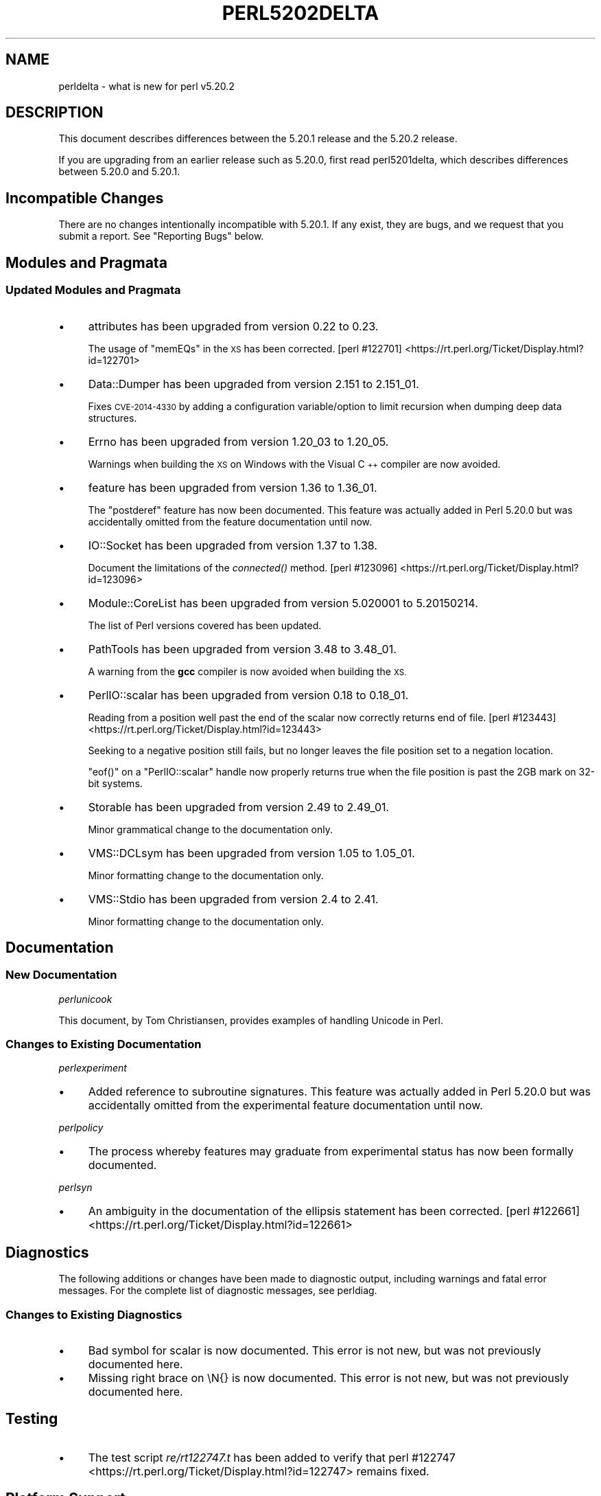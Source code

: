 .\" Automatically generated by Pod::Man 2.28 (Pod::Simple 3.28)
.\"
.\" Standard preamble:
.\" ========================================================================
.de Sp \" Vertical space (when we can't use .PP)
.if t .sp .5v
.if n .sp
..
.de Vb \" Begin verbatim text
.ft CW
.nf
.ne \\$1
..
.de Ve \" End verbatim text
.ft R
.fi
..
.\" Set up some character translations and predefined strings.  \*(-- will
.\" give an unbreakable dash, \*(PI will give pi, \*(L" will give a left
.\" double quote, and \*(R" will give a right double quote.  \*(C+ will
.\" give a nicer C++.  Capital omega is used to do unbreakable dashes and
.\" therefore won't be available.  \*(C` and \*(C' expand to `' in nroff,
.\" nothing in troff, for use with C<>.
.tr \(*W-
.ds C+ C\v'-.1v'\h'-1p'\s-2+\h'-1p'+\s0\v'.1v'\h'-1p'
.ie n \{\
.    ds -- \(*W-
.    ds PI pi
.    if (\n(.H=4u)&(1m=24u) .ds -- \(*W\h'-12u'\(*W\h'-12u'-\" diablo 10 pitch
.    if (\n(.H=4u)&(1m=20u) .ds -- \(*W\h'-12u'\(*W\h'-8u'-\"  diablo 12 pitch
.    ds L" ""
.    ds R" ""
.    ds C` ""
.    ds C' ""
'br\}
.el\{\
.    ds -- \|\(em\|
.    ds PI \(*p
.    ds L" ``
.    ds R" ''
.    ds C`
.    ds C'
'br\}
.\"
.\" Escape single quotes in literal strings from groff's Unicode transform.
.ie \n(.g .ds Aq \(aq
.el       .ds Aq '
.\"
.\" If the F register is turned on, we'll generate index entries on stderr for
.\" titles (.TH), headers (.SH), subsections (.SS), items (.Ip), and index
.\" entries marked with X<> in POD.  Of course, you'll have to process the
.\" output yourself in some meaningful fashion.
.\"
.\" Avoid warning from groff about undefined register 'F'.
.de IX
..
.nr rF 0
.if \n(.g .if rF .nr rF 1
.if (\n(rF:(\n(.g==0)) \{
.    if \nF \{
.        de IX
.        tm Index:\\$1\t\\n%\t"\\$2"
..
.        if !\nF==2 \{
.            nr % 0
.            nr F 2
.        \}
.    \}
.\}
.rr rF
.\"
.\" Accent mark definitions (@(#)ms.acc 1.5 88/02/08 SMI; from UCB 4.2).
.\" Fear.  Run.  Save yourself.  No user-serviceable parts.
.    \" fudge factors for nroff and troff
.if n \{\
.    ds #H 0
.    ds #V .8m
.    ds #F .3m
.    ds #[ \f1
.    ds #] \fP
.\}
.if t \{\
.    ds #H ((1u-(\\\\n(.fu%2u))*.13m)
.    ds #V .6m
.    ds #F 0
.    ds #[ \&
.    ds #] \&
.\}
.    \" simple accents for nroff and troff
.if n \{\
.    ds ' \&
.    ds ` \&
.    ds ^ \&
.    ds , \&
.    ds ~ ~
.    ds /
.\}
.if t \{\
.    ds ' \\k:\h'-(\\n(.wu*8/10-\*(#H)'\'\h"|\\n:u"
.    ds ` \\k:\h'-(\\n(.wu*8/10-\*(#H)'\`\h'|\\n:u'
.    ds ^ \\k:\h'-(\\n(.wu*10/11-\*(#H)'^\h'|\\n:u'
.    ds , \\k:\h'-(\\n(.wu*8/10)',\h'|\\n:u'
.    ds ~ \\k:\h'-(\\n(.wu-\*(#H-.1m)'~\h'|\\n:u'
.    ds / \\k:\h'-(\\n(.wu*8/10-\*(#H)'\z\(sl\h'|\\n:u'
.\}
.    \" troff and (daisy-wheel) nroff accents
.ds : \\k:\h'-(\\n(.wu*8/10-\*(#H+.1m+\*(#F)'\v'-\*(#V'\z.\h'.2m+\*(#F'.\h'|\\n:u'\v'\*(#V'
.ds 8 \h'\*(#H'\(*b\h'-\*(#H'
.ds o \\k:\h'-(\\n(.wu+\w'\(de'u-\*(#H)/2u'\v'-.3n'\*(#[\z\(de\v'.3n'\h'|\\n:u'\*(#]
.ds d- \h'\*(#H'\(pd\h'-\w'~'u'\v'-.25m'\f2\(hy\fP\v'.25m'\h'-\*(#H'
.ds D- D\\k:\h'-\w'D'u'\v'-.11m'\z\(hy\v'.11m'\h'|\\n:u'
.ds th \*(#[\v'.3m'\s+1I\s-1\v'-.3m'\h'-(\w'I'u*2/3)'\s-1o\s+1\*(#]
.ds Th \*(#[\s+2I\s-2\h'-\w'I'u*3/5'\v'-.3m'o\v'.3m'\*(#]
.ds ae a\h'-(\w'a'u*4/10)'e
.ds Ae A\h'-(\w'A'u*4/10)'E
.    \" corrections for vroff
.if v .ds ~ \\k:\h'-(\\n(.wu*9/10-\*(#H)'\s-2\u~\d\s+2\h'|\\n:u'
.if v .ds ^ \\k:\h'-(\\n(.wu*10/11-\*(#H)'\v'-.4m'^\v'.4m'\h'|\\n:u'
.    \" for low resolution devices (crt and lpr)
.if \n(.H>23 .if \n(.V>19 \
\{\
.    ds : e
.    ds 8 ss
.    ds o a
.    ds d- d\h'-1'\(ga
.    ds D- D\h'-1'\(hy
.    ds th \o'bp'
.    ds Th \o'LP'
.    ds ae ae
.    ds Ae AE
.\}
.rm #[ #] #H #V #F C
.\" ========================================================================
.\"
.IX Title "PERL5202DELTA 1"
.TH PERL5202DELTA 1 "2015-02-14" "perl v5.20.2" "Perl Programmers Reference Guide"
.\" For nroff, turn off justification.  Always turn off hyphenation; it makes
.\" way too many mistakes in technical documents.
.if n .ad l
.nh
.SH "NAME"
perldelta \- what is new for perl v5.20.2
.SH "DESCRIPTION"
.IX Header "DESCRIPTION"
This document describes differences between the 5.20.1 release and the 5.20.2
release.
.PP
If you are upgrading from an earlier release such as 5.20.0, first read
perl5201delta, which describes differences between 5.20.0 and 5.20.1.
.SH "Incompatible Changes"
.IX Header "Incompatible Changes"
There are no changes intentionally incompatible with 5.20.1.  If any exist,
they are bugs, and we request that you submit a report.  See \*(L"Reporting Bugs\*(R"
below.
.SH "Modules and Pragmata"
.IX Header "Modules and Pragmata"
.SS "Updated Modules and Pragmata"
.IX Subsection "Updated Modules and Pragmata"
.IP "\(bu" 4
attributes has been upgraded from version 0.22 to 0.23.
.Sp
The usage of \f(CW\*(C`memEQs\*(C'\fR in the \s-1XS\s0 has been corrected.
[perl #122701] <https://rt.perl.org/Ticket/Display.html?id=122701>
.IP "\(bu" 4
Data::Dumper has been upgraded from version 2.151 to 2.151_01.
.Sp
Fixes \s-1CVE\-2014\-4330\s0 by adding a configuration variable/option to limit
recursion when dumping deep data structures.
.IP "\(bu" 4
Errno has been upgraded from version 1.20_03 to 1.20_05.
.Sp
Warnings when building the \s-1XS\s0 on Windows with the Visual \*(C+ compiler are now
avoided.
.IP "\(bu" 4
feature has been upgraded from version 1.36 to 1.36_01.
.Sp
The \f(CW\*(C`postderef\*(C'\fR feature has now been documented.  This feature was actually
added in Perl 5.20.0 but was accidentally omitted from the feature
documentation until now.
.IP "\(bu" 4
IO::Socket has been upgraded from version 1.37 to 1.38.
.Sp
Document the limitations of the \fIconnected()\fR method.
[perl #123096] <https://rt.perl.org/Ticket/Display.html?id=123096>
.IP "\(bu" 4
Module::CoreList has been upgraded from version 5.020001 to 5.20150214.
.Sp
The list of Perl versions covered has been updated.
.IP "\(bu" 4
PathTools has been upgraded from version 3.48 to 3.48_01.
.Sp
A warning from the \fBgcc\fR compiler is now avoided when building the \s-1XS.\s0
.IP "\(bu" 4
PerlIO::scalar has been upgraded from version 0.18 to 0.18_01.
.Sp
Reading from a position well past the end of the scalar now correctly returns
end of file.
[perl #123443] <https://rt.perl.org/Ticket/Display.html?id=123443>
.Sp
Seeking to a negative position still fails, but no longer leaves the file
position set to a negation location.
.Sp
\&\f(CW\*(C`eof()\*(C'\fR on a \f(CW\*(C`PerlIO::scalar\*(C'\fR handle now properly returns true when the file
position is past the 2GB mark on 32\-bit systems.
.IP "\(bu" 4
Storable has been upgraded from version 2.49 to 2.49_01.
.Sp
Minor grammatical change to the documentation only.
.IP "\(bu" 4
VMS::DCLsym has been upgraded from version 1.05 to 1.05_01.
.Sp
Minor formatting change to the documentation only.
.IP "\(bu" 4
VMS::Stdio has been upgraded from version 2.4 to 2.41.
.Sp
Minor formatting change to the documentation only.
.SH "Documentation"
.IX Header "Documentation"
.SS "New Documentation"
.IX Subsection "New Documentation"
\fIperlunicook\fR
.IX Subsection "perlunicook"
.PP
This document, by Tom Christiansen, provides examples of handling Unicode in
Perl.
.SS "Changes to Existing Documentation"
.IX Subsection "Changes to Existing Documentation"
\fIperlexperiment\fR
.IX Subsection "perlexperiment"
.IP "\(bu" 4
Added reference to subroutine signatures.  This feature was actually added in
Perl 5.20.0 but was accidentally omitted from the experimental feature
documentation until now.
.PP
\fIperlpolicy\fR
.IX Subsection "perlpolicy"
.IP "\(bu" 4
The process whereby features may graduate from experimental status has now been
formally documented.
.PP
\fIperlsyn\fR
.IX Subsection "perlsyn"
.IP "\(bu" 4
An ambiguity in the documentation of the ellipsis statement has been corrected.
[perl #122661] <https://rt.perl.org/Ticket/Display.html?id=122661>
.SH "Diagnostics"
.IX Header "Diagnostics"
The following additions or changes have been made to diagnostic output,
including warnings and fatal error messages.  For the complete list of
diagnostic messages, see perldiag.
.SS "Changes to Existing Diagnostics"
.IX Subsection "Changes to Existing Diagnostics"
.IP "\(bu" 4
Bad symbol for scalar is now documented.
This error is not new, but was not previously documented here.
.IP "\(bu" 4
Missing right brace on \eN{} is now
documented.  This error is not new, but was not previously documented here.
.SH "Testing"
.IX Header "Testing"
.IP "\(bu" 4
The test script \fIre/rt122747.t\fR has been added to verify that
perl #122747 <https://rt.perl.org/Ticket/Display.html?id=122747> remains
fixed.
.SH "Platform Support"
.IX Header "Platform Support"
.SS "Regained Platforms"
.IX Subsection "Regained Platforms"
\&\s-1IRIX\s0 and Tru64 platforms are working again.  (Some \f(CW\*(C`make test\*(C'\fR failures
remain.)
.SH "Selected Bug Fixes"
.IX Header "Selected Bug Fixes"
.IP "\(bu" 4
\&\s-1AIX\s0 now sets the length in \f(CW\*(C`getsockopt\*(C'\fR correctly.
[perl #120835] <https://rt.perl.org/Ticket/Display.html?id=120835>,
[cpan #91183] <https://rt.cpan.org/Ticket/Display.html?id=91183>,
[cpan #85570] <https://rt.cpan.org/Ticket/Display.html?id=85570>
.IP "\(bu" 4
In Perl 5.20.0, \f(CW$^N\fR accidentally had the internal \s-1UTF8\s0 flag turned off if
accessed from a code block within a regular expression, effectively
UTF8\-encoding the value.  This has been fixed.
[perl #123135] <https://rt.perl.org/Ticket/Display.html?id=123135>
.IP "\(bu" 4
Various cases where the name of a sub is used (autoload, overloading, error
messages) used to crash for lexical subs, but have been fixed.
.IP "\(bu" 4
An assertion failure when parsing \f(CW\*(C`sort\*(C'\fR with debugging enabled has been
fixed.
[perl #122771] <https://rt.perl.org/Ticket/Display.html?id=122771>
.IP "\(bu" 4
Loading \s-1UTF8\s0 tables during a regular expression match could cause assertion
failures under debugging builds if the previous match used the very same
regular expression.
[perl #122747] <https://rt.perl.org/Ticket/Display.html?id=122747>
.IP "\(bu" 4
Due to a mistake in the string-copying logic, copying the value of a state
variable could instead steal the value and undefine the variable.  This bug,
introduced in Perl 5.20, would happen mostly for long strings (1250 chars or
more), but could happen for any strings under builds with copy-on-write
disabled.
[perl #123029] <https://rt.perl.org/Ticket/Display.html?id=123029>
.IP "\(bu" 4
Fixed a bug that could cause perl to execute an infinite loop during
compilation.
[perl #122995] <https://rt.perl.org/Ticket/Display.html?id=122995>
.IP "\(bu" 4
On Win32, restoring in a child pseudo-process a variable that was \f(CW\*(C`local()\*(C'\fRed
in a parent pseudo-process before the \f(CW\*(C`fork\*(C'\fR happened caused memory corruption
and a crash in the child pseudo-process (and therefore \s-1OS\s0 process).
[perl #40565] <https://rt.perl.org/Ticket/Display.html?id=40565>
.IP "\(bu" 4
Tainted constants evaluated at compile time no longer cause unrelated
statements to become tainted.
[perl #122669] <https://rt.perl.org/Ticket/Display.html?id=122669>
.IP "\(bu" 4
Calling \f(CW\*(C`write\*(C'\fR on a format with a \f(CW\*(C`^**\*(C'\fR field could produce a panic in
\&\fIsv_chop()\fR if there were insufficient arguments or if the variable used to fill
the field was empty.
[perl #123245] <https://rt.perl.org/Ticket/Display.html?id=123245>
.IP "\(bu" 4
In Perl 5.20.0, \f(CW\*(C`sort CORE::fake\*(C'\fR where 'fake' is anything other than a
keyword started chopping of the last 6 characters and treating the result as a
sort sub name.  The previous behaviour of treating \*(L"CORE::fake\*(R" as a sort sub
name has been restored.
[perl #123410] <https://rt.perl.org/Ticket/Display.html?id=123410>
.IP "\(bu" 4
A bug in regular expression patterns that could lead to segfaults and other
crashes has been fixed.  This occurred only in patterns compiled with \f(CW"/i"\fR,
while taking into account the current \s-1POSIX\s0 locale (this usually means they
have to be compiled within the scope of \f(CW"use\ locale"\fR), and there must be
a string of at least 128 consecutive bytes to match.
[perl #123539] <https://rt.perl.org/Ticket/Display.html?id=123539>
.IP "\(bu" 4
\&\f(CW\*(C`qr/@array(?{block})/\*(C'\fR no longer dies with \*(L"Bizarre copy of \s-1ARRAY\*(R".
\&\s0[perl #123344] <https://rt.perl.org/Ticket/Display.html?id=123344>
.IP "\(bu" 4
\&\f(CW\*(C`gmtime\*(C'\fR no longer crashes with not-a-number values.
[perl #123495] <https://rt.perl.org/Ticket/Display.html?id=123495>
.IP "\(bu" 4
Certain syntax errors in substitutions, such as \f(CW\*(C`s/${<>{})//\*(C'\fR, would
crash, and had done so since Perl 5.10.  (In some cases the crash did not start
happening until Perl 5.16.)  The crash has, of course, been fixed.
[perl #123542] <https://rt.perl.org/Ticket/Display.html?id=123542>
.IP "\(bu" 4
A memory leak in some regular expressions, introduced in Perl 5.20.1, has been
fixed.
[perl #123198] <https://rt.perl.org/Ticket/Display.html?id=123198>
.IP "\(bu" 4
\&\f(CW\*(C`formline("@...", "a");\*(C'\fR would crash.  The \f(CW\*(C`FF_CHECKNL\*(C'\fR case in
\&\fIpp_formline()\fR didn't set the pointer used to mark the chop position, which led
to the \f(CW\*(C`FF_MORE\*(C'\fR case crashing with a segmentation fault.  This has been
fixed.
[perl #123538] <https://rt.perl.org/Ticket/Display.html?id=123538>
[perl #123622] <https://rt.perl.org/Ticket/Display.html?id=123622>
.IP "\(bu" 4
A possible buffer overrun and crash when parsing a literal pattern during
regular expression compilation has been fixed.
[perl #123604] <https://rt.perl.org/Ticket/Display.html?id=123604>
.SH "Known Problems"
.IX Header "Known Problems"
.IP "\(bu" 4
It is a known bug that lexical subroutines cannot be used as the \f(CW\*(C`SUBNAME\*(C'\fR
argument to \f(CW\*(C`sort\*(C'\fR.  This will be fixed in a future version of Perl.
.SH "Errata From Previous Releases"
.IX Header "Errata From Previous Releases"
.IP "\(bu" 4
A regression has been fixed that was introduced in Perl 5.20.0 (fixed in Perl
5.20.1 as well as here) in which a \s-1UTF\-8\s0 encoded regular expression pattern
that contains a single \s-1ASCII\s0 lowercase letter does not match its uppercase
counterpart.
[perl #122655] <https://rt.perl.org/Ticket/Display.html?id=122655>
.SH "Acknowledgements"
.IX Header "Acknowledgements"
Perl 5.20.2 represents approximately 5 months of development since Perl 5.20.1
and contains approximately 6,300 lines of changes across 170 files from 34
authors.
.PP
Excluding auto-generated files, documentation and release tools, there were
approximately 1,900 lines of changes to 80 .pm, .t, .c and .h files.
.PP
Perl continues to flourish into its third decade thanks to a vibrant community
of users and developers.  The following people are known to have contributed
the improvements that became Perl 5.20.2:
.PP
Aaron Crane, Abigail, Andreas Voegele, Andy Dougherty, Anthony Heading,
Aristotle Pagaltzis, Chris 'BinGOs' Williams, Craig A. Berry, Daniel Dragan,
Doug Bell, Ed J, Father Chrysostomos, Glenn D. Golden, H.Merijn Brand, Hugo van
der Sanden, James E Keenan, Jarkko Hietaniemi, Jim Cromie, Karen Etheridge,
Karl Williamson, kmx, Matthew Horsfall, Max Maischein, Peter Martini, Rafael
Garcia-Suarez, Ricardo Signes, Shlomi Fish, Slaven Rezic, Steffen Mu\*:ller,
Steve Hay, Tadeusz SoXnierz, Tony Cook, Yves Orton, \*(Aevar Arnfjo\*:r\*(d-
Bjarmason.
.PP
The list above is almost certainly incomplete as it is automatically generated
from version control history.  In particular, it does not include the names of
the (very much appreciated) contributors who reported issues to the Perl bug
tracker.
.PP
Many of the changes included in this version originated in the \s-1CPAN\s0 modules
included in Perl's core.  We're grateful to the entire \s-1CPAN\s0 community for
helping Perl to flourish.
.PP
For a more complete list of all of Perl's historical contributors, please see
the \fI\s-1AUTHORS\s0\fR file in the Perl source distribution.
.SH "Reporting Bugs"
.IX Header "Reporting Bugs"
If you find what you think is a bug, you might check the articles recently
posted to the comp.lang.perl.misc newsgroup and the perl bug database at
https://rt.perl.org/ .  There may also be information at http://www.perl.org/ ,
the Perl Home Page.
.PP
If you believe you have an unreported bug, please run the perlbug program
included with your release.  Be sure to trim your bug down to a tiny but
sufficient test case.  Your bug report, along with the output of \f(CW\*(C`perl \-V\*(C'\fR,
will be sent off to perlbug@perl.org to be analysed by the Perl porting team.
.PP
If the bug you are reporting has security implications, which make it
inappropriate to send to a publicly archived mailing list, then please send it
to perl5\-security\-report@perl.org.  This points to a closed subscription
unarchived mailing list, which includes all the core committers, who will be
able to help assess the impact of issues, figure out a resolution, and help
co-ordinate the release of patches to mitigate or fix the problem across all
platforms on which Perl is supported.  Please only use this address for
security issues in the Perl core, not for modules independently distributed on
\&\s-1CPAN.\s0
.SH "SEE ALSO"
.IX Header "SEE ALSO"
The \fIChanges\fR file for an explanation of how to view exhaustive details on
what changed.
.PP
The \fI\s-1INSTALL\s0\fR file for how to build Perl.
.PP
The \fI\s-1README\s0\fR file for general stuff.
.PP
The \fIArtistic\fR and \fICopying\fR files for copyright information.
